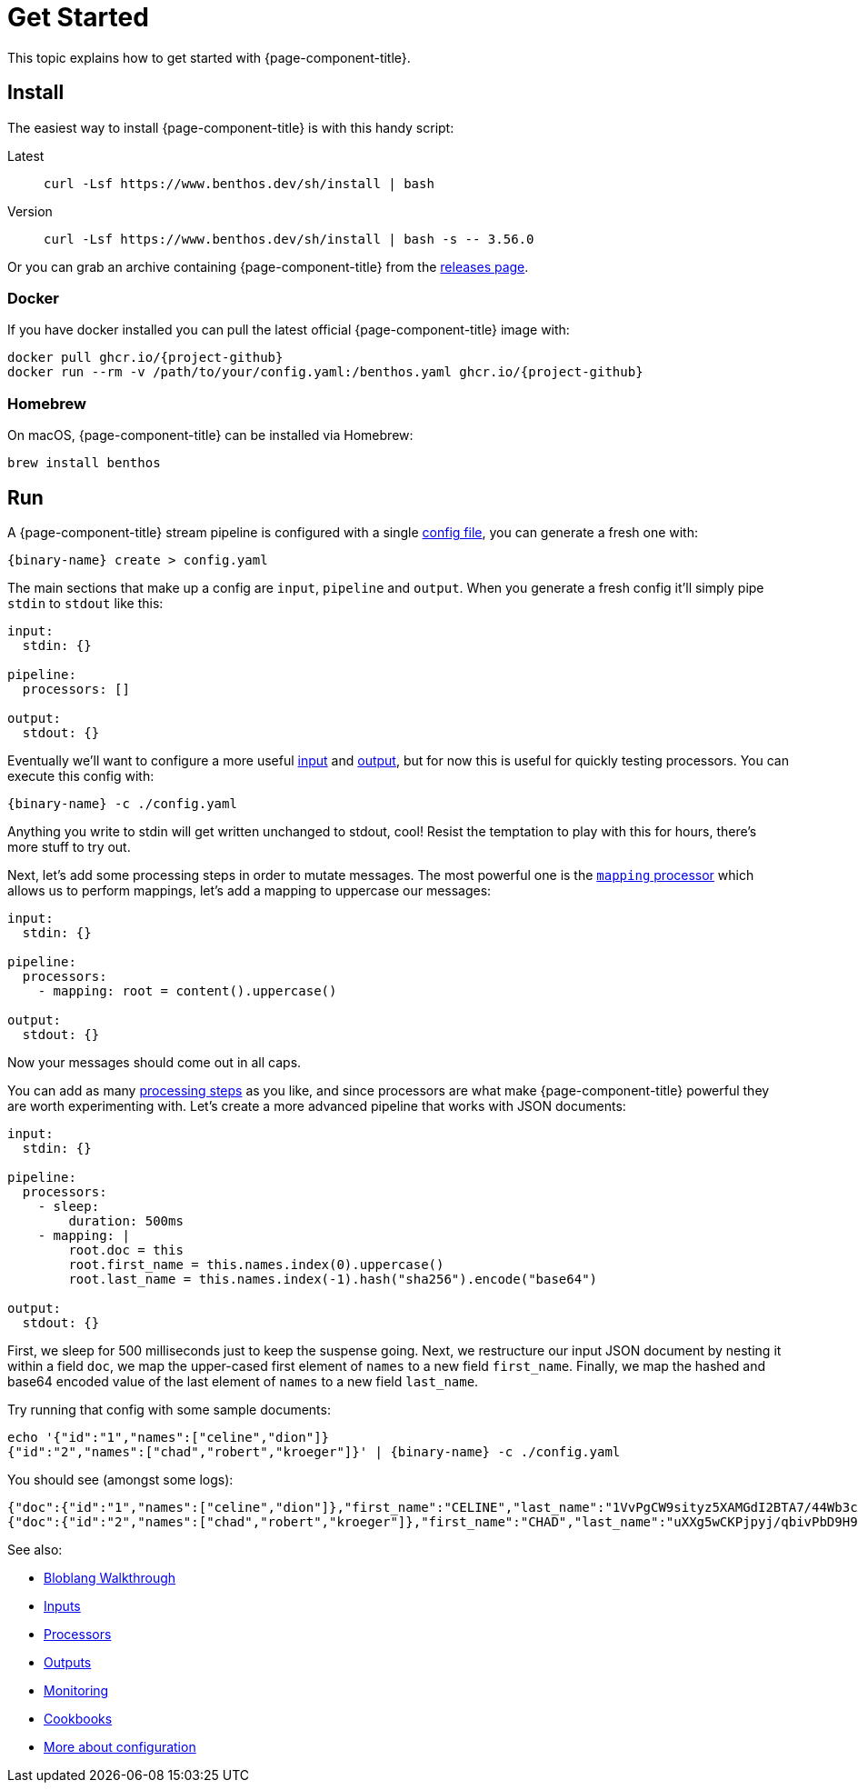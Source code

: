 = Get Started
:description: Getting started with {page-component-title}.

This topic explains how to get started with {page-component-title}.

== Install

The easiest way to install {page-component-title} is with this handy script:

[tabs]
=====
Latest::
+
--
[source,sh]
----
curl -Lsf https://www.benthos.dev/sh/install | bash
----

--
Version::
+
--
[source,sh]
----
curl -Lsf https://www.benthos.dev/sh/install | bash -s -- 3.56.0
----

--
=====

Or you can grab an archive containing {page-component-title} from the https://github.com/{project-github}/releases[releases page^].

=== Docker

If you have docker installed you can pull the latest official {page-component-title} image with:

[source,sh,subs="attributes+"]
----
docker pull ghcr.io/{project-github}
docker run --rm -v /path/to/your/config.yaml:/benthos.yaml ghcr.io/{project-github}
----

=== Homebrew

On macOS, {page-component-title} can be installed via Homebrew:

[source,sh]
----
brew install benthos
----

== Run

A {page-component-title} stream pipeline is configured with a single xref:configuration:about.adoc[config file], you can generate a fresh one with:

[,bash,subs="attributes+"]
----
{binary-name} create > config.yaml
----

The main sections that make up a config are `input`, `pipeline` and `output`. When you generate a fresh config it'll simply pipe `stdin` to `stdout` like this:

[source,yaml]
----
input:
  stdin: {}

pipeline:
  processors: []

output:
  stdout: {}
----

Eventually we'll want to configure a more useful xref:components:inputs/about.adoc[input] and xref:components:outputs/about.adoc[output], but for now this is useful for quickly testing processors. You can execute this config with:

[,bash,subs="attributes+"]
----
{binary-name} -c ./config.yaml
----

Anything you write to stdin will get written unchanged to stdout, cool! Resist the temptation to play with this for hours, there's more stuff to try out.

Next, let's add some processing steps in order to mutate messages. The most powerful one is the xref:components:processors/mapping.adoc[`mapping` processor] which allows us to perform mappings, let's add a mapping to uppercase our messages:

[source,yaml]
----
input:
  stdin: {}

pipeline:
  processors:
    - mapping: root = content().uppercase()

output:
  stdout: {}
----

Now your messages should come out in all caps.

You can add as many xref:components:processors/about.adoc[processing steps] as you like, and since processors are what make {page-component-title} powerful they are worth experimenting with. Let's create a more advanced pipeline that works with JSON documents:

[source,yaml]
----
input:
  stdin: {}

pipeline:
  processors:
    - sleep:
        duration: 500ms
    - mapping: |
        root.doc = this
        root.first_name = this.names.index(0).uppercase()
        root.last_name = this.names.index(-1).hash("sha256").encode("base64")

output:
  stdout: {}
----

First, we sleep for 500 milliseconds just to keep the suspense going. Next, we restructure our input JSON document by nesting it within a field `doc`, we map the upper-cased first element of `names` to a new field `first_name`. Finally, we map the hashed and base64 encoded value of the last element of `names` to a new field `last_name`.

Try running that config with some sample documents:

[,sh,subs="attributes+"]
----
echo '{"id":"1","names":["celine","dion"]}
{"id":"2","names":["chad","robert","kroeger"]}' | {binary-name} -c ./config.yaml
----

You should see (amongst some logs):

[source,json]
----
{"doc":{"id":"1","names":["celine","dion"]},"first_name":"CELINE","last_name":"1VvPgCW9sityz5XAMGdI2BTA7/44Wb3cANKxqhiCo50="}
{"doc":{"id":"2","names":["chad","robert","kroeger"]},"first_name":"CHAD","last_name":"uXXg5wCKPjpyj/qbivPbD9H9CZ5DH/F0Q1Twytnt2hQ="}
----

See also:

* xref:guides:bloblang/walkthrough.adoc[Bloblang Walkthrough]
* xref:components:inputs/about.adoc[Inputs]
* xref:components:processors/about.adoc[Processors]
* xref:components:outputs/about.adoc[Outputs]
* xref:guides:monitoring.adoc[Monitoring]
* link:/cookbooks[Cookbooks]
* xref:configuration:about.adoc[More about configuration]
